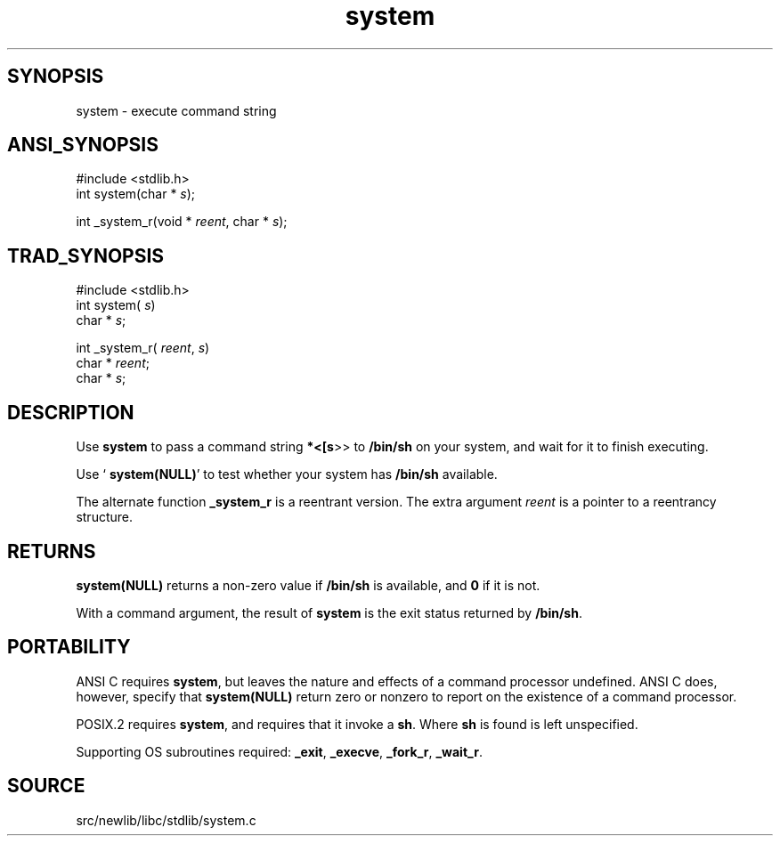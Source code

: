 .TH system 3 "" "" ""
.SH SYNOPSIS
system \- execute command string
.SH ANSI_SYNOPSIS
#include <stdlib.h>
.br
int system(char *
.IR s );
.br

int _system_r(void *
.IR reent ,
char *
.IR s );
.br
.SH TRAD_SYNOPSIS
#include <stdlib.h>
.br
int system(
.IR s )
.br
char *
.IR s ;
.br

int _system_r(
.IR reent ,
.IR s )
.br
char *
.IR reent ;
.br
char *
.IR s ;
.br
.SH DESCRIPTION
Use 
.BR system 
to pass a command string 
.BR *<[s >>
to 
.BR /bin/sh 
on
your system, and wait for it to finish executing.

Use `
.BR system(NULL) '
to test whether your system has 
.BR /bin/sh 
available.

The alternate function 
.BR _system_r 
is a reentrant version. The
extra argument 
.IR reent 
is a pointer to a reentrancy structure.
.SH RETURNS
.BR system(NULL) 
returns a non-zero value if 
.BR /bin/sh 
is available, and
.BR 0 
if it is not.

With a command argument, the result of 
.BR system 
is the exit status
returned by 
.BR /bin/sh .
.SH PORTABILITY
ANSI C requires 
.BR system ,
but leaves the nature and effects of a
command processor undefined. ANSI C does, however, specify that
.BR system(NULL) 
return zero or nonzero to report on the existence of
a command processor.

POSIX.2 requires 
.BR system ,
and requires that it invoke a 
.BR sh .
Where 
.BR sh 
is found is left unspecified.

Supporting OS subroutines required: 
.BR _exit ,
.BR _execve ,
.BR _fork_r ,
.BR _wait_r .
.SH SOURCE
src/newlib/libc/stdlib/system.c
